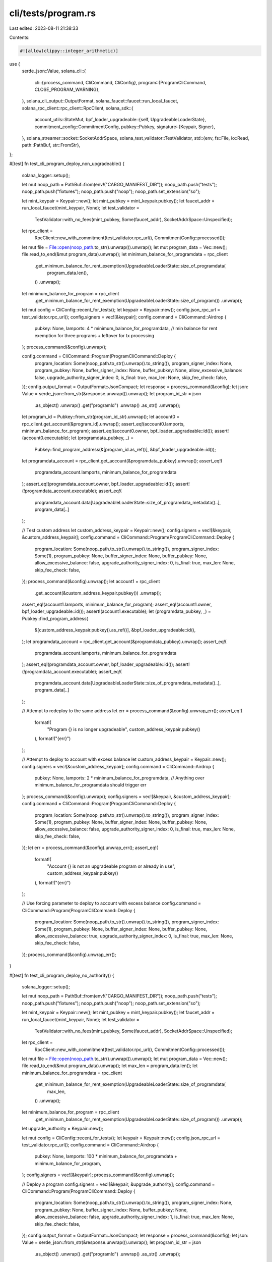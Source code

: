 cli/tests/program.rs
====================

Last edited: 2023-08-11 21:38:33

Contents:

.. code-block:: rs

    #![allow(clippy::integer_arithmetic)]

use {
    serde_json::Value,
    solana_cli::{
        cli::{process_command, CliCommand, CliConfig},
        program::{ProgramCliCommand, CLOSE_PROGRAM_WARNING},
    },
    solana_cli_output::OutputFormat,
    solana_faucet::faucet::run_local_faucet,
    solana_rpc_client::rpc_client::RpcClient,
    solana_sdk::{
        account_utils::StateMut,
        bpf_loader_upgradeable::{self, UpgradeableLoaderState},
        commitment_config::CommitmentConfig,
        pubkey::Pubkey,
        signature::{Keypair, Signer},
    },
    solana_streamer::socket::SocketAddrSpace,
    solana_test_validator::TestValidator,
    std::{env, fs::File, io::Read, path::PathBuf, str::FromStr},
};

#[test]
fn test_cli_program_deploy_non_upgradeable() {
    solana_logger::setup();

    let mut noop_path = PathBuf::from(env!("CARGO_MANIFEST_DIR"));
    noop_path.push("tests");
    noop_path.push("fixtures");
    noop_path.push("noop");
    noop_path.set_extension("so");

    let mint_keypair = Keypair::new();
    let mint_pubkey = mint_keypair.pubkey();
    let faucet_addr = run_local_faucet(mint_keypair, None);
    let test_validator =
        TestValidator::with_no_fees(mint_pubkey, Some(faucet_addr), SocketAddrSpace::Unspecified);

    let rpc_client =
        RpcClient::new_with_commitment(test_validator.rpc_url(), CommitmentConfig::processed());

    let mut file = File::open(noop_path.to_str().unwrap()).unwrap();
    let mut program_data = Vec::new();
    file.read_to_end(&mut program_data).unwrap();
    let minimum_balance_for_programdata = rpc_client
        .get_minimum_balance_for_rent_exemption(UpgradeableLoaderState::size_of_programdata(
            program_data.len(),
        ))
        .unwrap();
    let minimum_balance_for_program = rpc_client
        .get_minimum_balance_for_rent_exemption(UpgradeableLoaderState::size_of_program())
        .unwrap();

    let mut config = CliConfig::recent_for_tests();
    let keypair = Keypair::new();
    config.json_rpc_url = test_validator.rpc_url();
    config.signers = vec![&keypair];
    config.command = CliCommand::Airdrop {
        pubkey: None,
        lamports: 4 * minimum_balance_for_programdata, // min balance for rent exemption for three programs + leftover for tx processing
    };
    process_command(&config).unwrap();

    config.command = CliCommand::Program(ProgramCliCommand::Deploy {
        program_location: Some(noop_path.to_str().unwrap().to_string()),
        program_signer_index: None,
        program_pubkey: None,
        buffer_signer_index: None,
        buffer_pubkey: None,
        allow_excessive_balance: false,
        upgrade_authority_signer_index: 0,
        is_final: true,
        max_len: None,
        skip_fee_check: false,
    });
    config.output_format = OutputFormat::JsonCompact;
    let response = process_command(&config);
    let json: Value = serde_json::from_str(&response.unwrap()).unwrap();
    let program_id_str = json
        .as_object()
        .unwrap()
        .get("programId")
        .unwrap()
        .as_str()
        .unwrap();
    let program_id = Pubkey::from_str(program_id_str).unwrap();
    let account0 = rpc_client.get_account(&program_id).unwrap();
    assert_eq!(account0.lamports, minimum_balance_for_program);
    assert_eq!(account0.owner, bpf_loader_upgradeable::id());
    assert!(account0.executable);
    let (programdata_pubkey, _) =
        Pubkey::find_program_address(&[program_id.as_ref()], &bpf_loader_upgradeable::id());
    let programdata_account = rpc_client.get_account(&programdata_pubkey).unwrap();
    assert_eq!(
        programdata_account.lamports,
        minimum_balance_for_programdata
    );
    assert_eq!(programdata_account.owner, bpf_loader_upgradeable::id());
    assert!(!programdata_account.executable);
    assert_eq!(
        programdata_account.data[UpgradeableLoaderState::size_of_programdata_metadata()..],
        program_data[..]
    );

    // Test custom address
    let custom_address_keypair = Keypair::new();
    config.signers = vec![&keypair, &custom_address_keypair];
    config.command = CliCommand::Program(ProgramCliCommand::Deploy {
        program_location: Some(noop_path.to_str().unwrap().to_string()),
        program_signer_index: Some(1),
        program_pubkey: None,
        buffer_signer_index: None,
        buffer_pubkey: None,
        allow_excessive_balance: false,
        upgrade_authority_signer_index: 0,
        is_final: true,
        max_len: None,
        skip_fee_check: false,
    });
    process_command(&config).unwrap();
    let account1 = rpc_client
        .get_account(&custom_address_keypair.pubkey())
        .unwrap();
    assert_eq!(account1.lamports, minimum_balance_for_program);
    assert_eq!(account1.owner, bpf_loader_upgradeable::id());
    assert!(account1.executable);
    let (programdata_pubkey, _) = Pubkey::find_program_address(
        &[custom_address_keypair.pubkey().as_ref()],
        &bpf_loader_upgradeable::id(),
    );
    let programdata_account = rpc_client.get_account(&programdata_pubkey).unwrap();
    assert_eq!(
        programdata_account.lamports,
        minimum_balance_for_programdata
    );
    assert_eq!(programdata_account.owner, bpf_loader_upgradeable::id());
    assert!(!programdata_account.executable);
    assert_eq!(
        programdata_account.data[UpgradeableLoaderState::size_of_programdata_metadata()..],
        program_data[..]
    );

    // Attempt to redeploy to the same address
    let err = process_command(&config).unwrap_err();
    assert_eq!(
        format!(
            "Program {} is no longer upgradeable",
            custom_address_keypair.pubkey()
        ),
        format!("{err}")
    );

    // Attempt to deploy to account with excess balance
    let custom_address_keypair = Keypair::new();
    config.signers = vec![&custom_address_keypair];
    config.command = CliCommand::Airdrop {
        pubkey: None,
        lamports: 2 * minimum_balance_for_programdata, // Anything over minimum_balance_for_programdata should trigger err
    };
    process_command(&config).unwrap();
    config.signers = vec![&keypair, &custom_address_keypair];
    config.command = CliCommand::Program(ProgramCliCommand::Deploy {
        program_location: Some(noop_path.to_str().unwrap().to_string()),
        program_signer_index: Some(1),
        program_pubkey: None,
        buffer_signer_index: None,
        buffer_pubkey: None,
        allow_excessive_balance: false,
        upgrade_authority_signer_index: 0,
        is_final: true,
        max_len: None,
        skip_fee_check: false,
    });
    let err = process_command(&config).unwrap_err();
    assert_eq!(
        format!(
            "Account {} is not an upgradeable program or already in use",
            custom_address_keypair.pubkey()
        ),
        format!("{err}")
    );

    // Use forcing parameter to deploy to account with excess balance
    config.command = CliCommand::Program(ProgramCliCommand::Deploy {
        program_location: Some(noop_path.to_str().unwrap().to_string()),
        program_signer_index: Some(1),
        program_pubkey: None,
        buffer_signer_index: None,
        buffer_pubkey: None,
        allow_excessive_balance: true,
        upgrade_authority_signer_index: 0,
        is_final: true,
        max_len: None,
        skip_fee_check: false,
    });
    process_command(&config).unwrap_err();
}

#[test]
fn test_cli_program_deploy_no_authority() {
    solana_logger::setup();

    let mut noop_path = PathBuf::from(env!("CARGO_MANIFEST_DIR"));
    noop_path.push("tests");
    noop_path.push("fixtures");
    noop_path.push("noop");
    noop_path.set_extension("so");

    let mint_keypair = Keypair::new();
    let mint_pubkey = mint_keypair.pubkey();
    let faucet_addr = run_local_faucet(mint_keypair, None);
    let test_validator =
        TestValidator::with_no_fees(mint_pubkey, Some(faucet_addr), SocketAddrSpace::Unspecified);

    let rpc_client =
        RpcClient::new_with_commitment(test_validator.rpc_url(), CommitmentConfig::processed());

    let mut file = File::open(noop_path.to_str().unwrap()).unwrap();
    let mut program_data = Vec::new();
    file.read_to_end(&mut program_data).unwrap();
    let max_len = program_data.len();
    let minimum_balance_for_programdata = rpc_client
        .get_minimum_balance_for_rent_exemption(UpgradeableLoaderState::size_of_programdata(
            max_len,
        ))
        .unwrap();
    let minimum_balance_for_program = rpc_client
        .get_minimum_balance_for_rent_exemption(UpgradeableLoaderState::size_of_program())
        .unwrap();
    let upgrade_authority = Keypair::new();

    let mut config = CliConfig::recent_for_tests();
    let keypair = Keypair::new();
    config.json_rpc_url = test_validator.rpc_url();
    config.command = CliCommand::Airdrop {
        pubkey: None,
        lamports: 100 * minimum_balance_for_programdata + minimum_balance_for_program,
    };
    config.signers = vec![&keypair];
    process_command(&config).unwrap();

    // Deploy a program
    config.signers = vec![&keypair, &upgrade_authority];
    config.command = CliCommand::Program(ProgramCliCommand::Deploy {
        program_location: Some(noop_path.to_str().unwrap().to_string()),
        program_signer_index: None,
        program_pubkey: None,
        buffer_signer_index: None,
        buffer_pubkey: None,
        allow_excessive_balance: false,
        upgrade_authority_signer_index: 1,
        is_final: true,
        max_len: None,
        skip_fee_check: false,
    });
    config.output_format = OutputFormat::JsonCompact;
    let response = process_command(&config);
    let json: Value = serde_json::from_str(&response.unwrap()).unwrap();
    let program_id_str = json
        .as_object()
        .unwrap()
        .get("programId")
        .unwrap()
        .as_str()
        .unwrap();
    let program_id = Pubkey::from_str(program_id_str).unwrap();

    // Attempt to upgrade the program
    config.signers = vec![&keypair, &upgrade_authority];
    config.command = CliCommand::Program(ProgramCliCommand::Deploy {
        program_location: Some(noop_path.to_str().unwrap().to_string()),
        program_signer_index: None,
        program_pubkey: Some(program_id),
        buffer_signer_index: None,
        buffer_pubkey: None,
        allow_excessive_balance: false,
        upgrade_authority_signer_index: 1,
        is_final: false,
        max_len: None,
        skip_fee_check: false,
    });
    process_command(&config).unwrap_err();
}

#[test]
fn test_cli_program_deploy_with_authority() {
    solana_logger::setup();

    let mut noop_path = PathBuf::from(env!("CARGO_MANIFEST_DIR"));
    noop_path.push("tests");
    noop_path.push("fixtures");
    noop_path.push("noop");
    noop_path.set_extension("so");

    let mint_keypair = Keypair::new();
    let mint_pubkey = mint_keypair.pubkey();
    let faucet_addr = run_local_faucet(mint_keypair, None);
    let test_validator =
        TestValidator::with_no_fees(mint_pubkey, Some(faucet_addr), SocketAddrSpace::Unspecified);

    let rpc_client =
        RpcClient::new_with_commitment(test_validator.rpc_url(), CommitmentConfig::processed());

    let mut file = File::open(noop_path.to_str().unwrap()).unwrap();
    let mut program_data = Vec::new();
    file.read_to_end(&mut program_data).unwrap();
    let max_len = program_data.len();
    let minimum_balance_for_programdata = rpc_client
        .get_minimum_balance_for_rent_exemption(UpgradeableLoaderState::size_of_programdata(
            max_len,
        ))
        .unwrap();
    let minimum_balance_for_program = rpc_client
        .get_minimum_balance_for_rent_exemption(UpgradeableLoaderState::size_of_program())
        .unwrap();
    let upgrade_authority = Keypair::new();

    let mut config = CliConfig::recent_for_tests();
    let keypair = Keypair::new();
    config.json_rpc_url = test_validator.rpc_url();
    config.signers = vec![&keypair];
    config.command = CliCommand::Airdrop {
        pubkey: None,
        lamports: 100 * minimum_balance_for_programdata + minimum_balance_for_program,
    };
    process_command(&config).unwrap();

    // Deploy the upgradeable program with specified program_id
    let program_keypair = Keypair::new();
    config.signers = vec![&keypair, &upgrade_authority, &program_keypair];
    config.command = CliCommand::Program(ProgramCliCommand::Deploy {
        program_location: Some(noop_path.to_str().unwrap().to_string()),
        program_signer_index: Some(2),
        program_pubkey: Some(program_keypair.pubkey()),
        buffer_signer_index: None,
        buffer_pubkey: None,
        allow_excessive_balance: false,
        upgrade_authority_signer_index: 1,
        is_final: false,
        max_len: Some(max_len),
        skip_fee_check: false,
    });
    config.output_format = OutputFormat::JsonCompact;
    let response = process_command(&config);
    let json: Value = serde_json::from_str(&response.unwrap()).unwrap();
    let program_pubkey_str = json
        .as_object()
        .unwrap()
        .get("programId")
        .unwrap()
        .as_str()
        .unwrap();
    assert_eq!(
        program_keypair.pubkey(),
        Pubkey::from_str(program_pubkey_str).unwrap()
    );
    let program_account = rpc_client.get_account(&program_keypair.pubkey()).unwrap();
    assert_eq!(program_account.lamports, minimum_balance_for_program);
    assert_eq!(program_account.owner, bpf_loader_upgradeable::id());
    assert!(program_account.executable);
    let (programdata_pubkey, _) = Pubkey::find_program_address(
        &[program_keypair.pubkey().as_ref()],
        &bpf_loader_upgradeable::id(),
    );
    let programdata_account = rpc_client.get_account(&programdata_pubkey).unwrap();
    assert_eq!(
        programdata_account.lamports,
        minimum_balance_for_programdata
    );
    assert_eq!(programdata_account.owner, bpf_loader_upgradeable::id());
    assert!(!programdata_account.executable);
    assert_eq!(
        programdata_account.data[UpgradeableLoaderState::size_of_programdata_metadata()..],
        program_data[..]
    );

    // Deploy the upgradeable program
    config.signers = vec![&keypair, &upgrade_authority];
    config.command = CliCommand::Program(ProgramCliCommand::Deploy {
        program_location: Some(noop_path.to_str().unwrap().to_string()),
        program_signer_index: None,
        program_pubkey: None,
        buffer_signer_index: None,
        buffer_pubkey: None,
        allow_excessive_balance: false,
        upgrade_authority_signer_index: 1,
        is_final: false,
        max_len: Some(max_len),
        skip_fee_check: false,
    });
    let response = process_command(&config);
    let json: Value = serde_json::from_str(&response.unwrap()).unwrap();
    let program_pubkey_str = json
        .as_object()
        .unwrap()
        .get("programId")
        .unwrap()
        .as_str()
        .unwrap();
    let program_pubkey = Pubkey::from_str(program_pubkey_str).unwrap();
    let program_account = rpc_client.get_account(&program_pubkey).unwrap();
    assert_eq!(program_account.lamports, minimum_balance_for_program);
    assert_eq!(program_account.owner, bpf_loader_upgradeable::id());
    assert!(program_account.executable);
    let (programdata_pubkey, _) =
        Pubkey::find_program_address(&[program_pubkey.as_ref()], &bpf_loader_upgradeable::id());
    let programdata_account = rpc_client.get_account(&programdata_pubkey).unwrap();
    assert_eq!(
        programdata_account.lamports,
        minimum_balance_for_programdata
    );
    assert_eq!(programdata_account.owner, bpf_loader_upgradeable::id());
    assert!(!programdata_account.executable);
    assert_eq!(
        programdata_account.data[UpgradeableLoaderState::size_of_programdata_metadata()..],
        program_data[..]
    );

    // Upgrade the program
    config.signers = vec![&keypair, &upgrade_authority];
    config.command = CliCommand::Program(ProgramCliCommand::Deploy {
        program_location: Some(noop_path.to_str().unwrap().to_string()),
        program_signer_index: None,
        program_pubkey: Some(program_pubkey),
        buffer_signer_index: None,
        buffer_pubkey: None,
        allow_excessive_balance: false,
        upgrade_authority_signer_index: 1,
        is_final: false,
        max_len: Some(max_len),
        skip_fee_check: false,
    });
    process_command(&config).unwrap();
    let program_account = rpc_client.get_account(&program_pubkey).unwrap();
    assert_eq!(program_account.lamports, minimum_balance_for_program);
    assert_eq!(program_account.owner, bpf_loader_upgradeable::id());
    assert!(program_account.executable);
    let (programdata_pubkey, _) =
        Pubkey::find_program_address(&[program_pubkey.as_ref()], &bpf_loader_upgradeable::id());
    let programdata_account = rpc_client.get_account(&programdata_pubkey).unwrap();
    assert_eq!(
        programdata_account.lamports,
        minimum_balance_for_programdata
    );
    assert_eq!(programdata_account.owner, bpf_loader_upgradeable::id());
    assert!(!programdata_account.executable);
    assert_eq!(
        programdata_account.data[UpgradeableLoaderState::size_of_programdata_metadata()..],
        program_data[..]
    );

    // Set a new authority
    let new_upgrade_authority = Keypair::new();
    config.signers = vec![&keypair, &upgrade_authority];
    config.command = CliCommand::Program(ProgramCliCommand::SetUpgradeAuthority {
        program_pubkey,
        upgrade_authority_index: Some(1),
        new_upgrade_authority: Some(new_upgrade_authority.pubkey()),
    });
    let response = process_command(&config);
    let json: Value = serde_json::from_str(&response.unwrap()).unwrap();
    let new_upgrade_authority_str = json
        .as_object()
        .unwrap()
        .get("authority")
        .unwrap()
        .as_str()
        .unwrap();
    assert_eq!(
        Pubkey::from_str(new_upgrade_authority_str).unwrap(),
        new_upgrade_authority.pubkey()
    );

    // Upgrade with new authority
    config.signers = vec![&keypair, &new_upgrade_authority];
    config.command = CliCommand::Program(ProgramCliCommand::Deploy {
        program_location: Some(noop_path.to_str().unwrap().to_string()),
        program_signer_index: None,
        program_pubkey: Some(program_pubkey),
        buffer_signer_index: None,
        buffer_pubkey: None,
        allow_excessive_balance: false,
        upgrade_authority_signer_index: 1,
        is_final: false,
        max_len: None,
        skip_fee_check: false,
    });
    process_command(&config).unwrap();
    let program_account = rpc_client.get_account(&program_pubkey).unwrap();
    assert_eq!(program_account.lamports, minimum_balance_for_program);
    assert_eq!(program_account.owner, bpf_loader_upgradeable::id());
    assert!(program_account.executable);
    let (programdata_pubkey, _) =
        Pubkey::find_program_address(&[program_pubkey.as_ref()], &bpf_loader_upgradeable::id());
    let programdata_account = rpc_client.get_account(&programdata_pubkey).unwrap();
    assert_eq!(
        programdata_account.lamports,
        minimum_balance_for_programdata
    );
    assert_eq!(programdata_account.owner, bpf_loader_upgradeable::id());
    assert!(!programdata_account.executable);
    assert_eq!(
        programdata_account.data[UpgradeableLoaderState::size_of_programdata_metadata()..],
        program_data[..]
    );

    // Get upgrade authority
    config.signers = vec![&keypair];
    config.command = CliCommand::Program(ProgramCliCommand::Show {
        account_pubkey: Some(program_pubkey),
        authority_pubkey: keypair.pubkey(),
        get_programs: false,
        get_buffers: false,
        all: false,
        use_lamports_unit: false,
    });
    let response = process_command(&config);
    let json: Value = serde_json::from_str(&response.unwrap()).unwrap();
    let authority_pubkey_str = json
        .as_object()
        .unwrap()
        .get("authority")
        .unwrap()
        .as_str()
        .unwrap();
    assert_eq!(
        new_upgrade_authority.pubkey(),
        Pubkey::from_str(authority_pubkey_str).unwrap()
    );

    // Set no authority
    config.signers = vec![&keypair, &new_upgrade_authority];
    config.command = CliCommand::Program(ProgramCliCommand::SetUpgradeAuthority {
        program_pubkey,
        upgrade_authority_index: Some(1),
        new_upgrade_authority: None,
    });
    let response = process_command(&config);
    let json: Value = serde_json::from_str(&response.unwrap()).unwrap();
    let new_upgrade_authority_str = json
        .as_object()
        .unwrap()
        .get("authority")
        .unwrap()
        .as_str()
        .unwrap();
    assert_eq!(new_upgrade_authority_str, "none");

    // Upgrade with no authority
    config.signers = vec![&keypair, &new_upgrade_authority];
    config.command = CliCommand::Program(ProgramCliCommand::Deploy {
        program_location: Some(noop_path.to_str().unwrap().to_string()),
        program_signer_index: None,
        program_pubkey: Some(program_pubkey),
        buffer_signer_index: None,
        buffer_pubkey: None,
        allow_excessive_balance: false,
        upgrade_authority_signer_index: 1,
        is_final: false,
        max_len: None,
        skip_fee_check: false,
    });
    process_command(&config).unwrap_err();

    // deploy with finality
    config.signers = vec![&keypair, &new_upgrade_authority];
    config.command = CliCommand::Program(ProgramCliCommand::Deploy {
        program_location: Some(noop_path.to_str().unwrap().to_string()),
        program_signer_index: None,
        program_pubkey: None,
        buffer_signer_index: None,
        buffer_pubkey: None,
        allow_excessive_balance: false,
        upgrade_authority_signer_index: 1,
        is_final: true,
        max_len: None,
        skip_fee_check: false,
    });
    let response = process_command(&config);
    let json: Value = serde_json::from_str(&response.unwrap()).unwrap();
    let program_pubkey_str = json
        .as_object()
        .unwrap()
        .get("programId")
        .unwrap()
        .as_str()
        .unwrap();
    let program_pubkey = Pubkey::from_str(program_pubkey_str).unwrap();
    let (programdata_pubkey, _) =
        Pubkey::find_program_address(&[program_pubkey.as_ref()], &bpf_loader_upgradeable::id());
    let programdata_account = rpc_client.get_account(&programdata_pubkey).unwrap();
    if let UpgradeableLoaderState::ProgramData {
        slot: _,
        upgrade_authority_address,
    } = programdata_account.state().unwrap()
    {
        assert_eq!(upgrade_authority_address, None);
    } else {
        panic!("not a ProgramData account");
    }

    // Get buffer authority
    config.signers = vec![&keypair];
    config.command = CliCommand::Program(ProgramCliCommand::Show {
        account_pubkey: Some(program_pubkey),
        authority_pubkey: keypair.pubkey(),
        get_programs: false,
        get_buffers: false,
        all: false,
        use_lamports_unit: false,
    });
    let response = process_command(&config);
    let json: Value = serde_json::from_str(&response.unwrap()).unwrap();
    let authority_pubkey_str = json
        .as_object()
        .unwrap()
        .get("authority")
        .unwrap()
        .as_str()
        .unwrap();
    assert_eq!("none", authority_pubkey_str);
}

#[test]
fn test_cli_program_close_program() {
    solana_logger::setup();

    let mut noop_path = PathBuf::from(env!("CARGO_MANIFEST_DIR"));
    noop_path.push("tests");
    noop_path.push("fixtures");
    noop_path.push("noop");
    noop_path.set_extension("so");

    let mint_keypair = Keypair::new();
    let mint_pubkey = mint_keypair.pubkey();
    let faucet_addr = run_local_faucet(mint_keypair, None);
    let test_validator =
        TestValidator::with_no_fees(mint_pubkey, Some(faucet_addr), SocketAddrSpace::Unspecified);

    let rpc_client =
        RpcClient::new_with_commitment(test_validator.rpc_url(), CommitmentConfig::processed());

    let mut file = File::open(noop_path.to_str().unwrap()).unwrap();
    let mut program_data = Vec::new();
    file.read_to_end(&mut program_data).unwrap();
    let max_len = program_data.len();
    let minimum_balance_for_programdata = rpc_client
        .get_minimum_balance_for_rent_exemption(UpgradeableLoaderState::size_of_programdata(
            max_len,
        ))
        .unwrap();
    let minimum_balance_for_program = rpc_client
        .get_minimum_balance_for_rent_exemption(UpgradeableLoaderState::size_of_program())
        .unwrap();
    let upgrade_authority = Keypair::new();

    let mut config = CliConfig::recent_for_tests();
    let keypair = Keypair::new();
    config.json_rpc_url = test_validator.rpc_url();
    config.signers = vec![&keypair];
    config.command = CliCommand::Airdrop {
        pubkey: None,
        lamports: 100 * minimum_balance_for_programdata + minimum_balance_for_program,
    };
    process_command(&config).unwrap();

    // Deploy the upgradeable program
    let program_keypair = Keypair::new();
    config.signers = vec![&keypair, &upgrade_authority, &program_keypair];
    config.command = CliCommand::Program(ProgramCliCommand::Deploy {
        program_location: Some(noop_path.to_str().unwrap().to_string()),
        program_signer_index: Some(2),
        program_pubkey: Some(program_keypair.pubkey()),
        buffer_signer_index: None,
        buffer_pubkey: None,
        allow_excessive_balance: false,
        upgrade_authority_signer_index: 1,
        is_final: false,
        max_len: Some(max_len),
        skip_fee_check: false,
    });
    config.output_format = OutputFormat::JsonCompact;
    process_command(&config).unwrap();

    let (programdata_pubkey, _) = Pubkey::find_program_address(
        &[program_keypair.pubkey().as_ref()],
        &bpf_loader_upgradeable::id(),
    );

    // Close program
    let close_account = rpc_client.get_account(&programdata_pubkey).unwrap();
    let programdata_lamports = close_account.lamports;
    let recipient_pubkey = Pubkey::new_unique();
    config.signers = vec![&keypair, &upgrade_authority];

    // Close without --bypass-warning flag
    config.command = CliCommand::Program(ProgramCliCommand::Close {
        account_pubkey: Some(program_keypair.pubkey()),
        recipient_pubkey,
        authority_index: 1,
        use_lamports_unit: false,
        bypass_warning: false,
    });
    assert_eq!(
        process_command(&config).unwrap_err().to_string(),
        CLOSE_PROGRAM_WARNING.to_string()
    );

    // Close with --bypass-warning flag
    config.command = CliCommand::Program(ProgramCliCommand::Close {
        account_pubkey: Some(program_keypair.pubkey()),
        recipient_pubkey,
        authority_index: 1,
        use_lamports_unit: false,
        bypass_warning: true,
    });
    process_command(&config).unwrap();

    rpc_client.get_account(&programdata_pubkey).unwrap_err();
    let recipient_account = rpc_client.get_account(&recipient_pubkey).unwrap();
    assert_eq!(programdata_lamports, recipient_account.lamports);
}

#[test]
fn test_cli_program_write_buffer() {
    solana_logger::setup();

    let mut noop_path = PathBuf::from(env!("CARGO_MANIFEST_DIR"));
    noop_path.push("tests");
    noop_path.push("fixtures");
    noop_path.push("noop");
    noop_path.set_extension("so");

    let mut noop_large_path = PathBuf::from(env!("CARGO_MANIFEST_DIR"));
    noop_large_path.push("tests");
    noop_large_path.push("fixtures");
    noop_large_path.push("noop_large");
    noop_large_path.set_extension("so");

    let mint_keypair = Keypair::new();
    let mint_pubkey = mint_keypair.pubkey();
    let faucet_addr = run_local_faucet(mint_keypair, None);
    let test_validator =
        TestValidator::with_no_fees(mint_pubkey, Some(faucet_addr), SocketAddrSpace::Unspecified);

    let rpc_client =
        RpcClient::new_with_commitment(test_validator.rpc_url(), CommitmentConfig::processed());

    let mut file = File::open(noop_path.to_str().unwrap()).unwrap();
    let mut program_data = Vec::new();
    file.read_to_end(&mut program_data).unwrap();
    let max_len = program_data.len();
    let minimum_balance_for_buffer = rpc_client
        .get_minimum_balance_for_rent_exemption(UpgradeableLoaderState::size_of_programdata(
            max_len,
        ))
        .unwrap();
    let minimum_balance_for_buffer_default = rpc_client
        .get_minimum_balance_for_rent_exemption(UpgradeableLoaderState::size_of_programdata(
            max_len,
        ))
        .unwrap();

    let mut config = CliConfig::recent_for_tests();
    let keypair = Keypair::new();
    config.json_rpc_url = test_validator.rpc_url();
    config.signers = vec![&keypair];
    config.command = CliCommand::Airdrop {
        pubkey: None,
        lamports: 100 * minimum_balance_for_buffer,
    };
    process_command(&config).unwrap();

    // Write a buffer with default params
    config.signers = vec![&keypair];
    config.command = CliCommand::Program(ProgramCliCommand::WriteBuffer {
        program_location: noop_path.to_str().unwrap().to_string(),
        buffer_signer_index: None,
        buffer_pubkey: None,
        buffer_authority_signer_index: 0,
        max_len: None,
        skip_fee_check: false,
    });
    config.output_format = OutputFormat::JsonCompact;
    let response = process_command(&config);
    let json: Value = serde_json::from_str(&response.unwrap()).unwrap();
    let buffer_pubkey_str = json
        .as_object()
        .unwrap()
        .get("buffer")
        .unwrap()
        .as_str()
        .unwrap();
    let new_buffer_pubkey = Pubkey::from_str(buffer_pubkey_str).unwrap();
    let buffer_account = rpc_client.get_account(&new_buffer_pubkey).unwrap();
    assert_eq!(buffer_account.lamports, minimum_balance_for_buffer_default);
    assert_eq!(buffer_account.owner, bpf_loader_upgradeable::id());
    if let UpgradeableLoaderState::Buffer { authority_address } = buffer_account.state().unwrap() {
        assert_eq!(authority_address, Some(keypair.pubkey()));
    } else {
        panic!("not a buffer account");
    }
    assert_eq!(
        buffer_account.data[UpgradeableLoaderState::size_of_buffer_metadata()..],
        program_data[..]
    );

    // Specify buffer keypair and max_len
    let buffer_keypair = Keypair::new();
    config.signers = vec![&keypair, &buffer_keypair];
    config.command = CliCommand::Program(ProgramCliCommand::WriteBuffer {
        program_location: noop_path.to_str().unwrap().to_string(),
        buffer_signer_index: Some(1),
        buffer_pubkey: Some(buffer_keypair.pubkey()),
        buffer_authority_signer_index: 0,
        max_len: Some(max_len),
        skip_fee_check: false,
    });
    let response = process_command(&config);
    let json: Value = serde_json::from_str(&response.unwrap()).unwrap();
    let buffer_pubkey_str = json
        .as_object()
        .unwrap()
        .get("buffer")
        .unwrap()
        .as_str()
        .unwrap();
    assert_eq!(
        buffer_keypair.pubkey(),
        Pubkey::from_str(buffer_pubkey_str).unwrap()
    );
    let buffer_account = rpc_client.get_account(&buffer_keypair.pubkey()).unwrap();
    assert_eq!(buffer_account.lamports, minimum_balance_for_buffer);
    assert_eq!(buffer_account.owner, bpf_loader_upgradeable::id());
    if let UpgradeableLoaderState::Buffer { authority_address } = buffer_account.state().unwrap() {
        assert_eq!(authority_address, Some(keypair.pubkey()));
    } else {
        panic!("not a buffer account");
    }
    assert_eq!(
        buffer_account.data[UpgradeableLoaderState::size_of_buffer_metadata()..],
        program_data[..]
    );

    // Get buffer authority
    config.signers = vec![];
    config.command = CliCommand::Program(ProgramCliCommand::Show {
        account_pubkey: Some(buffer_keypair.pubkey()),
        authority_pubkey: keypair.pubkey(),
        get_programs: false,
        get_buffers: false,
        all: false,
        use_lamports_unit: false,
    });
    let response = process_command(&config);
    let json: Value = serde_json::from_str(&response.unwrap()).unwrap();
    let authority_pubkey_str = json
        .as_object()
        .unwrap()
        .get("authority")
        .unwrap()
        .as_str()
        .unwrap();
    assert_eq!(
        keypair.pubkey(),
        Pubkey::from_str(authority_pubkey_str).unwrap()
    );

    // Specify buffer authority
    let buffer_keypair = Keypair::new();
    let authority_keypair = Keypair::new();
    config.signers = vec![&keypair, &buffer_keypair, &authority_keypair];
    config.command = CliCommand::Program(ProgramCliCommand::WriteBuffer {
        program_location: noop_path.to_str().unwrap().to_string(),
        buffer_signer_index: Some(1),
        buffer_pubkey: Some(buffer_keypair.pubkey()),
        buffer_authority_signer_index: 2,
        max_len: None,
        skip_fee_check: false,
    });
    let response = process_command(&config);
    let json: Value = serde_json::from_str(&response.unwrap()).unwrap();
    let buffer_pubkey_str = json
        .as_object()
        .unwrap()
        .get("buffer")
        .unwrap()
        .as_str()
        .unwrap();
    assert_eq!(
        buffer_keypair.pubkey(),
        Pubkey::from_str(buffer_pubkey_str).unwrap()
    );
    let buffer_account = rpc_client.get_account(&buffer_keypair.pubkey()).unwrap();
    assert_eq!(buffer_account.lamports, minimum_balance_for_buffer_default);
    assert_eq!(buffer_account.owner, bpf_loader_upgradeable::id());
    if let UpgradeableLoaderState::Buffer { authority_address } = buffer_account.state().unwrap() {
        assert_eq!(authority_address, Some(authority_keypair.pubkey()));
    } else {
        panic!("not a buffer account");
    }
    assert_eq!(
        buffer_account.data[UpgradeableLoaderState::size_of_buffer_metadata()..],
        program_data[..]
    );

    // Specify authority only
    let buffer_keypair = Keypair::new();
    let authority_keypair = Keypair::new();
    config.signers = vec![&keypair, &buffer_keypair, &authority_keypair];
    config.command = CliCommand::Program(ProgramCliCommand::WriteBuffer {
        program_location: noop_path.to_str().unwrap().to_string(),
        buffer_signer_index: None,
        buffer_pubkey: None,
        buffer_authority_signer_index: 2,
        max_len: None,
        skip_fee_check: false,
    });
    let response = process_command(&config);
    let json: Value = serde_json::from_str(&response.unwrap()).unwrap();
    let buffer_pubkey_str = json
        .as_object()
        .unwrap()
        .get("buffer")
        .unwrap()
        .as_str()
        .unwrap();
    let buffer_pubkey = Pubkey::from_str(buffer_pubkey_str).unwrap();
    let buffer_account = rpc_client.get_account(&buffer_pubkey).unwrap();
    assert_eq!(buffer_account.lamports, minimum_balance_for_buffer_default);
    assert_eq!(buffer_account.owner, bpf_loader_upgradeable::id());
    if let UpgradeableLoaderState::Buffer { authority_address } = buffer_account.state().unwrap() {
        assert_eq!(authority_address, Some(authority_keypair.pubkey()));
    } else {
        panic!("not a buffer account");
    }
    assert_eq!(
        buffer_account.data[UpgradeableLoaderState::size_of_buffer_metadata()..],
        program_data[..]
    );

    // Get buffer authority
    config.signers = vec![];
    config.command = CliCommand::Program(ProgramCliCommand::Show {
        account_pubkey: Some(buffer_pubkey),
        authority_pubkey: keypair.pubkey(),
        get_programs: false,
        get_buffers: false,
        all: false,
        use_lamports_unit: false,
    });
    let response = process_command(&config);
    let json: Value = serde_json::from_str(&response.unwrap()).unwrap();
    let authority_pubkey_str = json
        .as_object()
        .unwrap()
        .get("authority")
        .unwrap()
        .as_str()
        .unwrap();
    assert_eq!(
        authority_keypair.pubkey(),
        Pubkey::from_str(authority_pubkey_str).unwrap()
    );

    // Close buffer
    let close_account = rpc_client.get_account(&buffer_pubkey).unwrap();
    assert_eq!(minimum_balance_for_buffer, close_account.lamports);
    let recipient_pubkey = Pubkey::new_unique();
    config.signers = vec![&keypair, &authority_keypair];
    config.command = CliCommand::Program(ProgramCliCommand::Close {
        account_pubkey: Some(buffer_pubkey),
        recipient_pubkey,
        authority_index: 1,
        use_lamports_unit: false,
        bypass_warning: false,
    });
    process_command(&config).unwrap();
    rpc_client.get_account(&buffer_pubkey).unwrap_err();
    let recipient_account = rpc_client.get_account(&recipient_pubkey).unwrap();
    assert_eq!(minimum_balance_for_buffer, recipient_account.lamports);

    // Write a buffer with default params
    config.signers = vec![&keypair];
    config.command = CliCommand::Program(ProgramCliCommand::WriteBuffer {
        program_location: noop_path.to_str().unwrap().to_string(),
        buffer_signer_index: None,
        buffer_pubkey: None,
        buffer_authority_signer_index: 0,
        max_len: None,
        skip_fee_check: false,
    });
    config.output_format = OutputFormat::JsonCompact;
    let response = process_command(&config);
    let json: Value = serde_json::from_str(&response.unwrap()).unwrap();
    let buffer_pubkey_str = json
        .as_object()
        .unwrap()
        .get("buffer")
        .unwrap()
        .as_str()
        .unwrap();
    let new_buffer_pubkey = Pubkey::from_str(buffer_pubkey_str).unwrap();

    // Close buffers and deposit default keypair
    let pre_lamports = rpc_client.get_account(&keypair.pubkey()).unwrap().lamports;
    config.signers = vec![&keypair];
    config.command = CliCommand::Program(ProgramCliCommand::Close {
        account_pubkey: Some(new_buffer_pubkey),
        recipient_pubkey: keypair.pubkey(),
        authority_index: 0,
        use_lamports_unit: false,
        bypass_warning: false,
    });
    process_command(&config).unwrap();
    rpc_client.get_account(&new_buffer_pubkey).unwrap_err();
    let recipient_account = rpc_client.get_account(&keypair.pubkey()).unwrap();
    assert_eq!(
        pre_lamports + minimum_balance_for_buffer,
        recipient_account.lamports
    );

    // write small buffer then attempt to deploy larger program
    let buffer_keypair = Keypair::new();
    config.signers = vec![&keypair, &buffer_keypair];
    config.command = CliCommand::Program(ProgramCliCommand::WriteBuffer {
        program_location: noop_path.to_str().unwrap().to_string(),
        buffer_signer_index: Some(1),
        buffer_pubkey: Some(buffer_keypair.pubkey()),
        buffer_authority_signer_index: 0,
        max_len: None, //Some(max_len),
        skip_fee_check: false,
    });
    process_command(&config).unwrap();
    config.signers = vec![&keypair, &buffer_keypair];
    config.command = CliCommand::Program(ProgramCliCommand::Deploy {
        program_location: Some(noop_large_path.to_str().unwrap().to_string()),
        program_signer_index: None,
        program_pubkey: None,
        buffer_signer_index: Some(1),
        buffer_pubkey: Some(buffer_keypair.pubkey()),
        allow_excessive_balance: false,
        upgrade_authority_signer_index: 1,
        is_final: true,
        max_len: None,
        skip_fee_check: false,
    });
    config.output_format = OutputFormat::JsonCompact;
    let error = process_command(&config).unwrap_err();
    assert_eq!(
        error.to_string(),
        "Buffer account passed is not large enough, may have been for a different deploy?"
    );
}

#[test]
fn test_cli_program_set_buffer_authority() {
    solana_logger::setup();

    let mut noop_path = PathBuf::from(env!("CARGO_MANIFEST_DIR"));
    noop_path.push("tests");
    noop_path.push("fixtures");
    noop_path.push("noop");
    noop_path.set_extension("so");

    let mint_keypair = Keypair::new();
    let mint_pubkey = mint_keypair.pubkey();
    let faucet_addr = run_local_faucet(mint_keypair, None);
    let test_validator =
        TestValidator::with_no_fees(mint_pubkey, Some(faucet_addr), SocketAddrSpace::Unspecified);

    let rpc_client =
        RpcClient::new_with_commitment(test_validator.rpc_url(), CommitmentConfig::processed());

    let mut file = File::open(noop_path.to_str().unwrap()).unwrap();
    let mut program_data = Vec::new();
    file.read_to_end(&mut program_data).unwrap();
    let max_len = program_data.len();
    let minimum_balance_for_buffer = rpc_client
        .get_minimum_balance_for_rent_exemption(UpgradeableLoaderState::size_of_programdata(
            max_len,
        ))
        .unwrap();

    let mut config = CliConfig::recent_for_tests();
    let keypair = Keypair::new();
    config.json_rpc_url = test_validator.rpc_url();
    config.signers = vec![&keypair];
    config.command = CliCommand::Airdrop {
        pubkey: None,
        lamports: 100 * minimum_balance_for_buffer,
    };
    process_command(&config).unwrap();

    // Write a buffer
    let buffer_keypair = Keypair::new();
    config.signers = vec![&keypair, &buffer_keypair];
    config.command = CliCommand::Program(ProgramCliCommand::WriteBuffer {
        program_location: noop_path.to_str().unwrap().to_string(),
        buffer_signer_index: Some(1),
        buffer_pubkey: Some(buffer_keypair.pubkey()),
        buffer_authority_signer_index: 0,
        max_len: None,
        skip_fee_check: false,
    });
    process_command(&config).unwrap();
    let buffer_account = rpc_client.get_account(&buffer_keypair.pubkey()).unwrap();
    if let UpgradeableLoaderState::Buffer { authority_address } = buffer_account.state().unwrap() {
        assert_eq!(authority_address, Some(keypair.pubkey()));
    } else {
        panic!("not a buffer account");
    }

    // Set new authority
    let new_buffer_authority = Keypair::new();
    config.signers = vec![&keypair, &buffer_keypair];
    config.command = CliCommand::Program(ProgramCliCommand::SetBufferAuthority {
        buffer_pubkey: buffer_keypair.pubkey(),
        buffer_authority_index: Some(0),
        new_buffer_authority: new_buffer_authority.pubkey(),
    });
    config.output_format = OutputFormat::JsonCompact;
    let response = process_command(&config);
    let json: Value = serde_json::from_str(&response.unwrap()).unwrap();
    let new_buffer_authority_str = json
        .as_object()
        .unwrap()
        .get("authority")
        .unwrap()
        .as_str()
        .unwrap();
    assert_eq!(
        Pubkey::from_str(new_buffer_authority_str).unwrap(),
        new_buffer_authority.pubkey()
    );
    let buffer_account = rpc_client.get_account(&buffer_keypair.pubkey()).unwrap();
    if let UpgradeableLoaderState::Buffer { authority_address } = buffer_account.state().unwrap() {
        assert_eq!(authority_address, Some(new_buffer_authority.pubkey()));
    } else {
        panic!("not a buffer account");
    }

    // Set authority to buffer
    config.signers = vec![&keypair, &new_buffer_authority];
    config.command = CliCommand::Program(ProgramCliCommand::SetBufferAuthority {
        buffer_pubkey: buffer_keypair.pubkey(),
        buffer_authority_index: Some(1),
        new_buffer_authority: buffer_keypair.pubkey(),
    });
    let response = process_command(&config);
    let json: Value = serde_json::from_str(&response.unwrap()).unwrap();
    let buffer_authority_str = json
        .as_object()
        .unwrap()
        .get("authority")
        .unwrap()
        .as_str()
        .unwrap();
    assert_eq!(
        Pubkey::from_str(buffer_authority_str).unwrap(),
        buffer_keypair.pubkey()
    );
    let buffer_account = rpc_client.get_account(&buffer_keypair.pubkey()).unwrap();
    if let UpgradeableLoaderState::Buffer { authority_address } = buffer_account.state().unwrap() {
        assert_eq!(authority_address, Some(buffer_keypair.pubkey()));
    } else {
        panic!("not a buffer account");
    }
}

#[test]
fn test_cli_program_mismatch_buffer_authority() {
    solana_logger::setup();

    let mut noop_path = PathBuf::from(env!("CARGO_MANIFEST_DIR"));
    noop_path.push("tests");
    noop_path.push("fixtures");
    noop_path.push("noop");
    noop_path.set_extension("so");

    let mint_keypair = Keypair::new();
    let mint_pubkey = mint_keypair.pubkey();
    let faucet_addr = run_local_faucet(mint_keypair, None);
    let test_validator =
        TestValidator::with_no_fees(mint_pubkey, Some(faucet_addr), SocketAddrSpace::Unspecified);

    let rpc_client =
        RpcClient::new_with_commitment(test_validator.rpc_url(), CommitmentConfig::processed());

    let mut file = File::open(noop_path.to_str().unwrap()).unwrap();
    let mut program_data = Vec::new();
    file.read_to_end(&mut program_data).unwrap();
    let max_len = program_data.len();
    let minimum_balance_for_buffer = rpc_client
        .get_minimum_balance_for_rent_exemption(UpgradeableLoaderState::size_of_programdata(
            max_len,
        ))
        .unwrap();

    let mut config = CliConfig::recent_for_tests();
    let keypair = Keypair::new();
    config.json_rpc_url = test_validator.rpc_url();
    config.signers = vec![&keypair];
    config.command = CliCommand::Airdrop {
        pubkey: None,
        lamports: 100 * minimum_balance_for_buffer,
    };
    process_command(&config).unwrap();

    // Write a buffer
    let buffer_authority = Keypair::new();
    let buffer_keypair = Keypair::new();
    config.signers = vec![&keypair, &buffer_keypair, &buffer_authority];
    config.command = CliCommand::Program(ProgramCliCommand::WriteBuffer {
        program_location: noop_path.to_str().unwrap().to_string(),
        buffer_signer_index: Some(1),
        buffer_pubkey: Some(buffer_keypair.pubkey()),
        buffer_authority_signer_index: 2,
        max_len: None,
        skip_fee_check: false,
    });
    process_command(&config).unwrap();
    let buffer_account = rpc_client.get_account(&buffer_keypair.pubkey()).unwrap();
    if let UpgradeableLoaderState::Buffer { authority_address } = buffer_account.state().unwrap() {
        assert_eq!(authority_address, Some(buffer_authority.pubkey()));
    } else {
        panic!("not a buffer account");
    }

    // Attempt to deploy with mismatched authority
    let upgrade_authority = Keypair::new();
    config.signers = vec![&keypair, &upgrade_authority];
    config.command = CliCommand::Program(ProgramCliCommand::Deploy {
        program_location: Some(noop_path.to_str().unwrap().to_string()),
        program_signer_index: None,
        program_pubkey: None,
        buffer_signer_index: None,
        buffer_pubkey: Some(buffer_keypair.pubkey()),
        allow_excessive_balance: false,
        upgrade_authority_signer_index: 1,
        is_final: true,
        max_len: None,
        skip_fee_check: false,
    });
    process_command(&config).unwrap_err();

    // Attempt to deploy matched authority
    config.signers = vec![&keypair, &buffer_authority];
    config.command = CliCommand::Program(ProgramCliCommand::Deploy {
        program_location: Some(noop_path.to_str().unwrap().to_string()),
        program_signer_index: None,
        program_pubkey: None,
        buffer_signer_index: None,
        buffer_pubkey: Some(buffer_keypair.pubkey()),
        allow_excessive_balance: false,
        upgrade_authority_signer_index: 1,
        is_final: true,
        max_len: None,
        skip_fee_check: false,
    });
    process_command(&config).unwrap();
}

#[test]
fn test_cli_program_show() {
    solana_logger::setup();

    let mut noop_path = PathBuf::from(env!("CARGO_MANIFEST_DIR"));
    noop_path.push("tests");
    noop_path.push("fixtures");
    noop_path.push("noop");
    noop_path.set_extension("so");

    let mint_keypair = Keypair::new();
    let mint_pubkey = mint_keypair.pubkey();
    let faucet_addr = run_local_faucet(mint_keypair, None);
    let test_validator =
        TestValidator::with_no_fees(mint_pubkey, Some(faucet_addr), SocketAddrSpace::Unspecified);

    let rpc_client =
        RpcClient::new_with_commitment(test_validator.rpc_url(), CommitmentConfig::processed());

    let mut file = File::open(noop_path.to_str().unwrap()).unwrap();
    let mut program_data = Vec::new();
    file.read_to_end(&mut program_data).unwrap();
    let max_len = program_data.len();
    let minimum_balance_for_buffer = rpc_client
        .get_minimum_balance_for_rent_exemption(UpgradeableLoaderState::size_of_programdata(
            max_len,
        ))
        .unwrap();

    let mut config = CliConfig::recent_for_tests();
    let keypair = Keypair::new();
    config.json_rpc_url = test_validator.rpc_url();
    config.output_format = OutputFormat::Json;

    // Airdrop
    config.signers = vec![&keypair];
    config.command = CliCommand::Airdrop {
        pubkey: None,
        lamports: 100 * minimum_balance_for_buffer,
    };
    process_command(&config).unwrap();

    // Write a buffer
    let buffer_keypair = Keypair::new();
    let authority_keypair = Keypair::new();
    config.signers = vec![&keypair, &buffer_keypair, &authority_keypair];
    config.command = CliCommand::Program(ProgramCliCommand::WriteBuffer {
        program_location: noop_path.to_str().unwrap().to_string(),
        buffer_signer_index: Some(1),
        buffer_pubkey: Some(buffer_keypair.pubkey()),
        buffer_authority_signer_index: 2,
        max_len: None,
        skip_fee_check: false,
    });
    process_command(&config).unwrap();

    // Verify show
    config.signers = vec![&keypair];
    config.command = CliCommand::Program(ProgramCliCommand::Show {
        account_pubkey: Some(buffer_keypair.pubkey()),
        authority_pubkey: keypair.pubkey(),
        get_programs: false,
        get_buffers: false,
        all: false,
        use_lamports_unit: false,
    });
    let response = process_command(&config);
    let json: Value = serde_json::from_str(&response.unwrap()).unwrap();
    let address_str = json
        .as_object()
        .unwrap()
        .get("address")
        .unwrap()
        .as_str()
        .unwrap();
    assert_eq!(
        buffer_keypair.pubkey(),
        Pubkey::from_str(address_str).unwrap()
    );
    let authority_str = json
        .as_object()
        .unwrap()
        .get("authority")
        .unwrap()
        .as_str()
        .unwrap();
    assert_eq!(
        authority_keypair.pubkey(),
        Pubkey::from_str(authority_str).unwrap()
    );
    let data_len = json
        .as_object()
        .unwrap()
        .get("dataLen")
        .unwrap()
        .as_u64()
        .unwrap();
    assert_eq!(max_len, data_len as usize);

    // Deploy
    let program_keypair = Keypair::new();
    config.signers = vec![&keypair, &authority_keypair, &program_keypair];
    config.command = CliCommand::Program(ProgramCliCommand::Deploy {
        program_location: Some(noop_path.to_str().unwrap().to_string()),
        program_signer_index: Some(2),
        program_pubkey: Some(program_keypair.pubkey()),
        buffer_signer_index: None,
        buffer_pubkey: None,
        allow_excessive_balance: false,
        upgrade_authority_signer_index: 1,
        is_final: false,
        max_len: Some(max_len),
        skip_fee_check: false,
    });
    config.output_format = OutputFormat::JsonCompact;
    let min_slot = rpc_client.get_slot().unwrap();
    process_command(&config).unwrap();
    let max_slot = rpc_client.get_slot().unwrap();

    // Verify show
    config.signers = vec![&keypair];
    config.command = CliCommand::Program(ProgramCliCommand::Show {
        account_pubkey: Some(program_keypair.pubkey()),
        authority_pubkey: keypair.pubkey(),
        get_programs: false,
        get_buffers: false,
        all: false,
        use_lamports_unit: false,
    });
    let response = process_command(&config);
    let json: Value = serde_json::from_str(&response.unwrap()).unwrap();
    let address_str = json
        .as_object()
        .unwrap()
        .get("programId")
        .unwrap()
        .as_str()
        .unwrap();
    assert_eq!(
        program_keypair.pubkey(),
        Pubkey::from_str(address_str).unwrap()
    );
    let programdata_address_str = json
        .as_object()
        .unwrap()
        .get("programdataAddress")
        .unwrap()
        .as_str()
        .unwrap();
    let (programdata_pubkey, _) = Pubkey::find_program_address(
        &[program_keypair.pubkey().as_ref()],
        &bpf_loader_upgradeable::id(),
    );
    assert_eq!(
        programdata_pubkey,
        Pubkey::from_str(programdata_address_str).unwrap()
    );
    let authority_str = json
        .as_object()
        .unwrap()
        .get("authority")
        .unwrap()
        .as_str()
        .unwrap();
    assert_eq!(
        authority_keypair.pubkey(),
        Pubkey::from_str(authority_str).unwrap()
    );
    let deployed_slot = json
        .as_object()
        .unwrap()
        .get("lastDeploySlot")
        .unwrap()
        .as_u64()
        .unwrap();
    assert!(deployed_slot >= min_slot);
    assert!(deployed_slot <= max_slot);
    let data_len = json
        .as_object()
        .unwrap()
        .get("dataLen")
        .unwrap()
        .as_u64()
        .unwrap();
    assert_eq!(max_len, data_len as usize);
}

#[test]
fn test_cli_program_dump() {
    solana_logger::setup();

    let mut noop_path = PathBuf::from(env!("CARGO_MANIFEST_DIR"));
    noop_path.push("tests");
    noop_path.push("fixtures");
    noop_path.push("noop");
    noop_path.set_extension("so");

    let mint_keypair = Keypair::new();
    let mint_pubkey = mint_keypair.pubkey();
    let faucet_addr = run_local_faucet(mint_keypair, None);
    let test_validator =
        TestValidator::with_no_fees(mint_pubkey, Some(faucet_addr), SocketAddrSpace::Unspecified);

    let rpc_client =
        RpcClient::new_with_commitment(test_validator.rpc_url(), CommitmentConfig::processed());

    let mut file = File::open(noop_path.to_str().unwrap()).unwrap();
    let mut program_data = Vec::new();
    file.read_to_end(&mut program_data).unwrap();
    let max_len = program_data.len();
    let minimum_balance_for_buffer = rpc_client
        .get_minimum_balance_for_rent_exemption(UpgradeableLoaderState::size_of_programdata(
            max_len,
        ))
        .unwrap();

    let mut config = CliConfig::recent_for_tests();
    let keypair = Keypair::new();
    config.json_rpc_url = test_validator.rpc_url();
    config.output_format = OutputFormat::Json;

    // Airdrop
    config.signers = vec![&keypair];
    config.command = CliCommand::Airdrop {
        pubkey: None,
        lamports: 100 * minimum_balance_for_buffer,
    };
    process_command(&config).unwrap();

    // Write a buffer
    let buffer_keypair = Keypair::new();
    let authority_keypair = Keypair::new();
    config.signers = vec![&keypair, &buffer_keypair, &authority_keypair];
    config.command = CliCommand::Program(ProgramCliCommand::WriteBuffer {
        program_location: noop_path.to_str().unwrap().to_string(),
        buffer_signer_index: Some(1),
        buffer_pubkey: Some(buffer_keypair.pubkey()),
        buffer_authority_signer_index: 2,
        max_len: None,
        skip_fee_check: false,
    });
    process_command(&config).unwrap();

    // Verify dump
    let mut out_file = {
        let current_exe = env::current_exe().unwrap();
        PathBuf::from(current_exe.parent().unwrap().parent().unwrap())
    };
    out_file.set_file_name("out.txt");
    config.signers = vec![&keypair];
    config.command = CliCommand::Program(ProgramCliCommand::Dump {
        account_pubkey: Some(buffer_keypair.pubkey()),
        output_location: out_file.clone().into_os_string().into_string().unwrap(),
    });
    process_command(&config).unwrap();

    let mut file = File::open(out_file).unwrap();
    let mut out_data = Vec::new();
    file.read_to_end(&mut out_data).unwrap();
    assert_eq!(program_data.len(), out_data.len());
    for i in 0..program_data.len() {
        assert_eq!(program_data[i], out_data[i]);
    }
}



